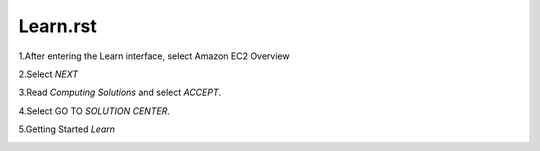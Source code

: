 Learn.rst
=================================

1.After entering the Learn interface, select Amazon EC2 Overview


.. image:: pictures/picturesroute_and_go.png
   :align: center
   :width: 700px


2.Select *NEXT*

.. image:: pictures/select_next.png
   :align: center
   :width: 700px


3.Read *Computing Solutions* and select *ACCEPT*.

.. image:: pictures/Computing_Solutions.png
   :align: center
   :width: 700px


4.Select GO TO *SOLUTION CENTER*.

.. image:: pictures/solution_center.png
   :align: center
   :width: 700px


5.Getting Started *Learn*

.. image:: pictures/started_learne.png
   :align: center
   :width: 700px

